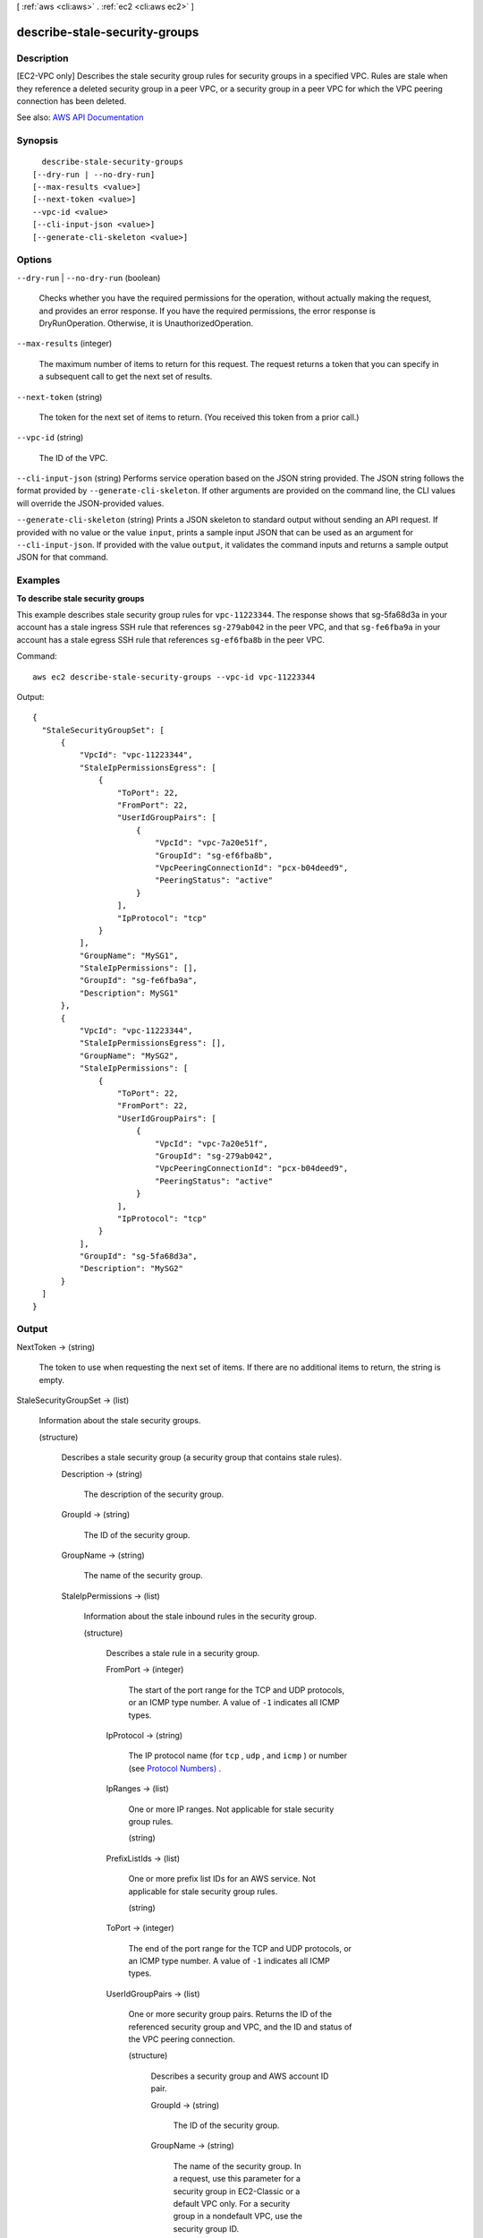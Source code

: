 [ :ref:`aws <cli:aws>` . :ref:`ec2 <cli:aws ec2>` ]

.. _cli:aws ec2 describe-stale-security-groups:


******************************
describe-stale-security-groups
******************************



===========
Description
===========



[EC2-VPC only] Describes the stale security group rules for security groups in a specified VPC. Rules are stale when they reference a deleted security group in a peer VPC, or a security group in a peer VPC for which the VPC peering connection has been deleted.



See also: `AWS API Documentation <https://docs.aws.amazon.com/goto/WebAPI/ec2-2016-11-15/DescribeStaleSecurityGroups>`_


========
Synopsis
========

::

    describe-stale-security-groups
  [--dry-run | --no-dry-run]
  [--max-results <value>]
  [--next-token <value>]
  --vpc-id <value>
  [--cli-input-json <value>]
  [--generate-cli-skeleton <value>]




=======
Options
=======

``--dry-run`` | ``--no-dry-run`` (boolean)


  Checks whether you have the required permissions for the operation, without actually making the request, and provides an error response. If you have the required permissions, the error response is DryRunOperation. Otherwise, it is UnauthorizedOperation.

  

``--max-results`` (integer)


  The maximum number of items to return for this request. The request returns a token that you can specify in a subsequent call to get the next set of results.

  

``--next-token`` (string)


  The token for the next set of items to return. (You received this token from a prior call.)

  

``--vpc-id`` (string)


  The ID of the VPC.

  

``--cli-input-json`` (string)
Performs service operation based on the JSON string provided. The JSON string follows the format provided by ``--generate-cli-skeleton``. If other arguments are provided on the command line, the CLI values will override the JSON-provided values.

``--generate-cli-skeleton`` (string)
Prints a JSON skeleton to standard output without sending an API request. If provided with no value or the value ``input``, prints a sample input JSON that can be used as an argument for ``--cli-input-json``. If provided with the value ``output``, it validates the command inputs and returns a sample output JSON for that command.



========
Examples
========

**To describe stale security groups**

This example describes stale security group rules for ``vpc-11223344``. The response shows that sg-5fa68d3a in your account has a stale ingress SSH rule that references ``sg-279ab042`` in the peer VPC, and that ``sg-fe6fba9a`` in your account has a stale egress SSH rule that references ``sg-ef6fba8b`` in the peer VPC.

Command::

  aws ec2 describe-stale-security-groups --vpc-id vpc-11223344

Output::

  {
    "StaleSecurityGroupSet": [
        {
            "VpcId": "vpc-11223344", 
            "StaleIpPermissionsEgress": [
                {
                    "ToPort": 22, 
                    "FromPort": 22, 
                    "UserIdGroupPairs": [
                        {
                            "VpcId": "vpc-7a20e51f", 
                            "GroupId": "sg-ef6fba8b", 
                            "VpcPeeringConnectionId": "pcx-b04deed9", 
                            "PeeringStatus": "active"
                        }
                    ], 
                    "IpProtocol": "tcp"
                }
            ], 
            "GroupName": "MySG1", 
            "StaleIpPermissions": [], 
            "GroupId": "sg-fe6fba9a", 
            "Description": MySG1"
        }, 
        {
            "VpcId": "vpc-11223344", 
            "StaleIpPermissionsEgress": [], 
            "GroupName": "MySG2", 
            "StaleIpPermissions": [
                {
                    "ToPort": 22, 
                    "FromPort": 22, 
                    "UserIdGroupPairs": [
                        {
                            "VpcId": "vpc-7a20e51f", 
                            "GroupId": "sg-279ab042", 
                            "VpcPeeringConnectionId": "pcx-b04deed9", 
                            "PeeringStatus": "active"
                        }
                    ], 
                    "IpProtocol": "tcp"
                }
            ], 
            "GroupId": "sg-5fa68d3a", 
            "Description": "MySG2"
        }
    ]
  }

======
Output
======

NextToken -> (string)

  

  The token to use when requesting the next set of items. If there are no additional items to return, the string is empty.

  

  

StaleSecurityGroupSet -> (list)

  

  Information about the stale security groups.

  

  (structure)

    

    Describes a stale security group (a security group that contains stale rules).

    

    Description -> (string)

      

      The description of the security group.

      

      

    GroupId -> (string)

      

      The ID of the security group.

      

      

    GroupName -> (string)

      

      The name of the security group.

      

      

    StaleIpPermissions -> (list)

      

      Information about the stale inbound rules in the security group.

      

      (structure)

        

        Describes a stale rule in a security group.

        

        FromPort -> (integer)

          

          The start of the port range for the TCP and UDP protocols, or an ICMP type number. A value of ``-1`` indicates all ICMP types. 

          

          

        IpProtocol -> (string)

          

          The IP protocol name (for ``tcp`` , ``udp`` , and ``icmp`` ) or number (see `Protocol Numbers) <http://www.iana.org/assignments/protocol-numbers/protocol-numbers.xhtml>`_ .

          

          

        IpRanges -> (list)

          

          One or more IP ranges. Not applicable for stale security group rules.

          

          (string)

            

            

          

        PrefixListIds -> (list)

          

          One or more prefix list IDs for an AWS service. Not applicable for stale security group rules.

          

          (string)

            

            

          

        ToPort -> (integer)

          

          The end of the port range for the TCP and UDP protocols, or an ICMP type number. A value of ``-1`` indicates all ICMP types. 

          

          

        UserIdGroupPairs -> (list)

          

          One or more security group pairs. Returns the ID of the referenced security group and VPC, and the ID and status of the VPC peering connection.

          

          (structure)

            

            Describes a security group and AWS account ID pair.

            

            GroupId -> (string)

              

              The ID of the security group.

              

              

            GroupName -> (string)

              

              The name of the security group. In a request, use this parameter for a security group in EC2-Classic or a default VPC only. For a security group in a nondefault VPC, use the security group ID.

              

              

            PeeringStatus -> (string)

              

              The status of a VPC peering connection, if applicable.

              

              

            UserId -> (string)

              

              The ID of an AWS account. For a referenced security group in another VPC, the account ID of the referenced security group is returned.

               

              [EC2-Classic] Required when adding or removing rules that reference a security group in another AWS account.

              

              

            VpcId -> (string)

              

              The ID of the VPC for the referenced security group, if applicable.

              

              

            VpcPeeringConnectionId -> (string)

              

              The ID of the VPC peering connection, if applicable.

              

              

            

          

        

      

    StaleIpPermissionsEgress -> (list)

      

      Information about the stale outbound rules in the security group.

      

      (structure)

        

        Describes a stale rule in a security group.

        

        FromPort -> (integer)

          

          The start of the port range for the TCP and UDP protocols, or an ICMP type number. A value of ``-1`` indicates all ICMP types. 

          

          

        IpProtocol -> (string)

          

          The IP protocol name (for ``tcp`` , ``udp`` , and ``icmp`` ) or number (see `Protocol Numbers) <http://www.iana.org/assignments/protocol-numbers/protocol-numbers.xhtml>`_ .

          

          

        IpRanges -> (list)

          

          One or more IP ranges. Not applicable for stale security group rules.

          

          (string)

            

            

          

        PrefixListIds -> (list)

          

          One or more prefix list IDs for an AWS service. Not applicable for stale security group rules.

          

          (string)

            

            

          

        ToPort -> (integer)

          

          The end of the port range for the TCP and UDP protocols, or an ICMP type number. A value of ``-1`` indicates all ICMP types. 

          

          

        UserIdGroupPairs -> (list)

          

          One or more security group pairs. Returns the ID of the referenced security group and VPC, and the ID and status of the VPC peering connection.

          

          (structure)

            

            Describes a security group and AWS account ID pair.

            

            GroupId -> (string)

              

              The ID of the security group.

              

              

            GroupName -> (string)

              

              The name of the security group. In a request, use this parameter for a security group in EC2-Classic or a default VPC only. For a security group in a nondefault VPC, use the security group ID.

              

              

            PeeringStatus -> (string)

              

              The status of a VPC peering connection, if applicable.

              

              

            UserId -> (string)

              

              The ID of an AWS account. For a referenced security group in another VPC, the account ID of the referenced security group is returned.

               

              [EC2-Classic] Required when adding or removing rules that reference a security group in another AWS account.

              

              

            VpcId -> (string)

              

              The ID of the VPC for the referenced security group, if applicable.

              

              

            VpcPeeringConnectionId -> (string)

              

              The ID of the VPC peering connection, if applicable.

              

              

            

          

        

      

    VpcId -> (string)

      

      The ID of the VPC for the security group.

      

      

    

  

